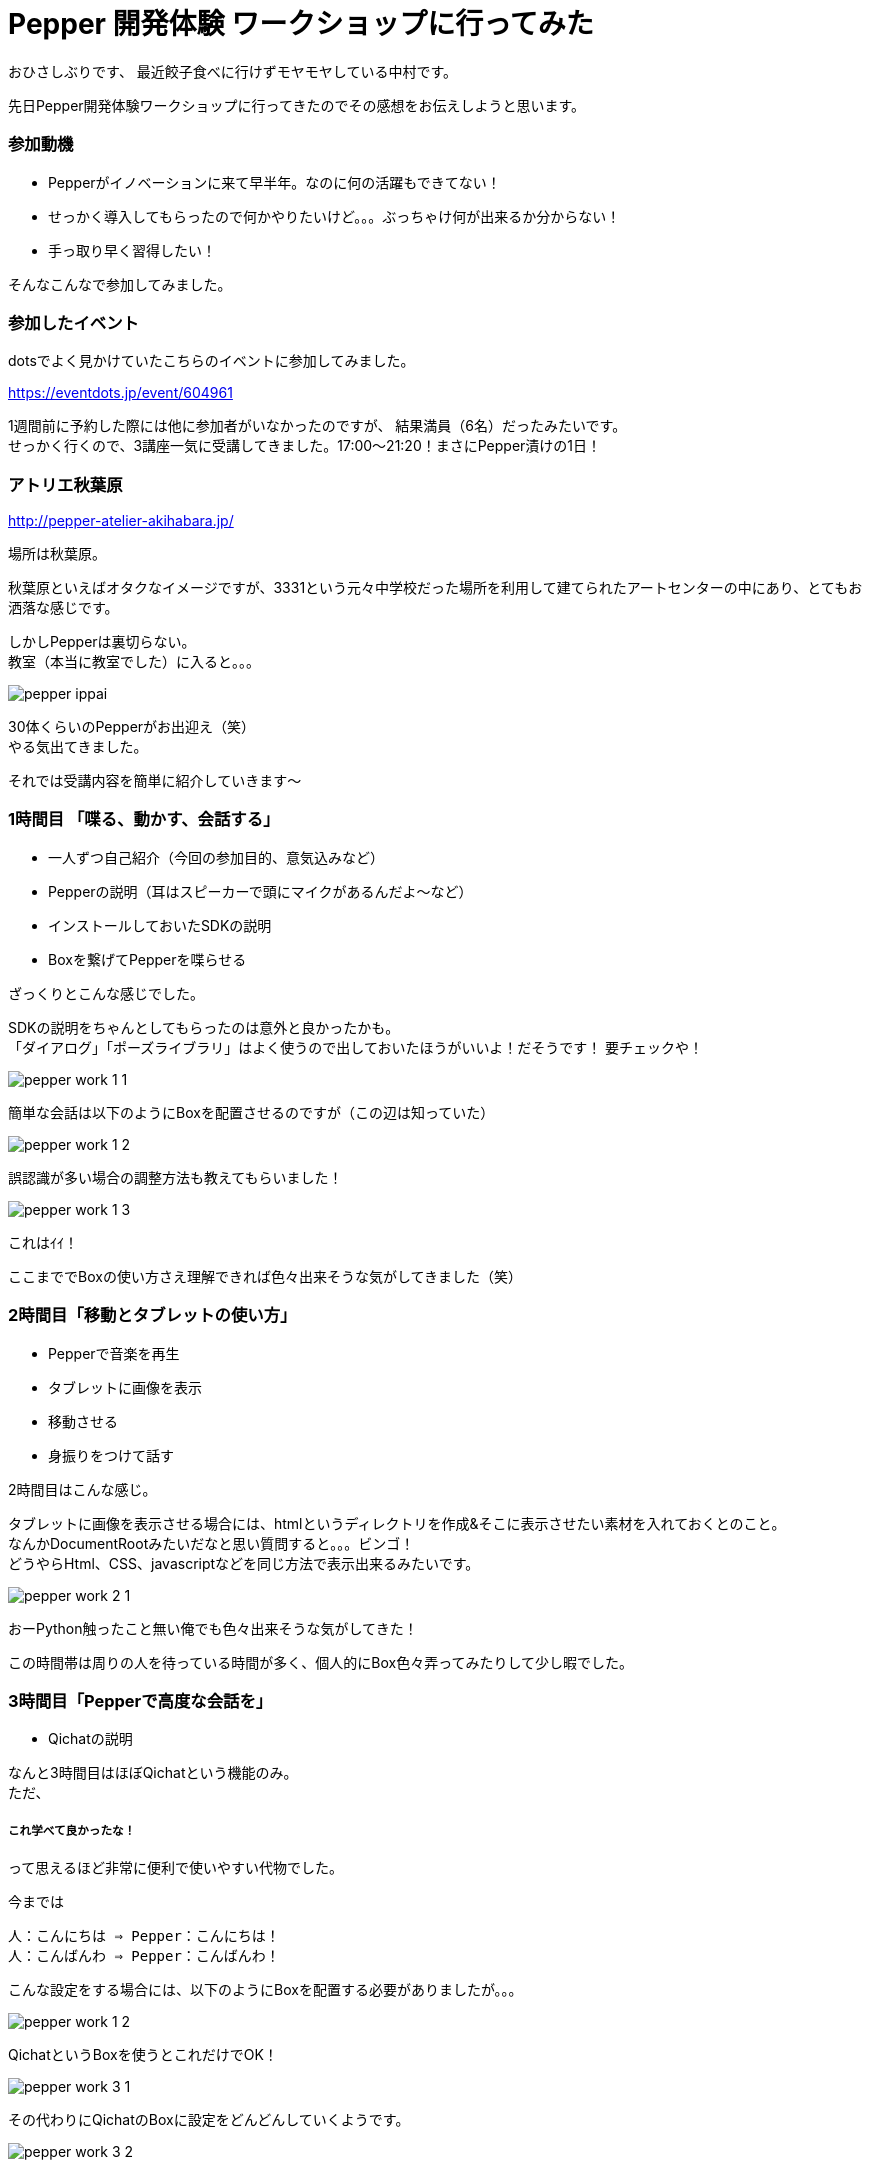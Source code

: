 = Pepper 開発体験 ワークショップに行ってみた
:published_at: 2016-11-11
:hp-alt-title: 
:hp-tags: Pepper,atelier-akihabara,Gyo-za,Nakamura

おひさしぶりです、
最近餃子食べに行けずモヤモヤしている中村です。

先日Pepper開発体験ワークショップに行ってきたのでその感想をお伝えしようと思います。

### 参加動機

- Pepperがイノベーションに来て早半年。なのに何の活躍もできてない！
- せっかく導入してもらったので何かやりたいけど。。。ぶっちゃけ何が出来るか分からない！
- 手っ取り早く習得したい！

そんなこんなで参加してみました。


### 参加したイベント

dotsでよく見かけていたこちらのイベントに参加してみました。

https://eventdots.jp/event/604961

1週間前に予約した際には他に参加者がいなかったのですが、
結果満員（6名）だったみたいです。 + 
せっかく行くので、3講座一気に受講してきました。17:00〜21:20！まさにPepper漬けの1日！



### アトリエ秋葉原

http://pepper-atelier-akihabara.jp/


場所は秋葉原。

秋葉原といえばオタクなイメージですが、3331という元々中学校だった場所を利用して建てられたアートセンターの中にあり、とてもお洒落な感じです。


しかしPepperは裏切らない。 + 
教室（本当に教室でした）に入ると。。。


image::nakamura/pepper_ippai.png[]


30体くらいのPepperがお出迎え（笑） + 
やる気出てきました。

それでは受講内容を簡単に紹介していきます〜

### 1時間目 「喋る、動かす、会話する」

- 一人ずつ自己紹介（今回の参加目的、意気込みなど）
- Pepperの説明（耳はスピーカーで頭にマイクがあるんだよ〜など）
- インストールしておいたSDKの説明
- Boxを繋げてPepperを喋らせる

ざっくりとこんな感じでした。 + 


SDKの説明をちゃんとしてもらったのは意外と良かったかも。 + 
「ダイアログ」「ポーズライブラリ」はよく使うので出しておいたほうがいいよ！だそうです！ 要チェックや！

image::nakamura/pepper_work_1-1.png[]


簡単な会話は以下のようにBoxを配置させるのですが（この辺は知っていた）

image::nakamura/pepper_work_1-2.png[]


誤認識が多い場合の調整方法も教えてもらいました！

image::nakamura/pepper_work_1-3.png[]

これはｲｲ！


ここまででBoxの使い方さえ理解できれば色々出来そうな気がしてきました（笑）



### 2時間目「移動とタブレットの使い方」

- Pepperで音楽を再生
- タブレットに画像を表示
- 移動させる
- 身振りをつけて話す

2時間目はこんな感じ。

タブレットに画像を表示させる場合には、htmlというディレクトリを作成&そこに表示させたい素材を入れておくとのこと。 + 
なんかDocumentRootみたいだなと思い質問すると。。。ビンゴ！ + 
どうやらHtml、CSS、javascriptなどを同じ方法で表示出来るみたいです。 + 

image::nakamura/pepper_work_2-1.png[]


おーPython触ったこと無い俺でも色々出来そうな気がしてきた！


この時間帯は周りの人を待っている時間が多く、個人的にBox色々弄ってみたりして少し暇でした。


### 3時間目「Pepperで高度な会話を」

- Qichatの説明

なんと3時間目はほぼQichatという機能のみ。 + 
ただ、

##### これ学べて良かったな！


って思えるほど非常に便利で使いやすい代物でした。


今までは
```
人：こんにちは ⇒ Pepper：こんにちは！
人：こんばんわ ⇒ Pepper：こんばんわ！
```

こんな設定をする場合には、以下のようにBoxを配置する必要がありましたが。。。

image::nakamura/pepper_work_1-2.png[]

QichatというBoxを使うとこれだけでOK！

image::nakamura/pepper_work_3-1.png[]

その代わりにQichatのBoxに設定をどんどんしていくようです。

image::nakamura/pepper_work_3-2.png[]

また分岐なども設定することができるようです。

image::nakamura/pepper_work_3-3.png[]

Boxでも同じことを設定することは可能だけどごちゃごちゃになるし大変だなー、そのあたりからPythonで書くのかなーと思っていたのですが、こんな便利な機能あるんですね！

特に便利と感じたのが、ワイルドカードや配列などが使えるということ。 + 
詳細を説明しだすとかなり長くなってしまうので、この辺でやめときますね（笑）



### 振り返り

少人数でのワークショップだったので気軽に質問もでき、実際にPepperを好きに動かしながら作業できるのはとても良いと思います。
（たまにPepperが不機嫌になっても、先生が速やかに交換してくれます） + 

そして＃1〜3まで一気に受講することをオススメします！ + 
基礎も大事だし、#3で学ぶQichatは超大事なので〜


またワークショップの教材も自由に使って良いとのこと、とてもありがたいです。 + 
せっかくなので社内でPepper勉強会をやってみようかと思っている今日この頃です。


image::nakamura/pepper_with_sensei.png[]



こちらからは以上です！

